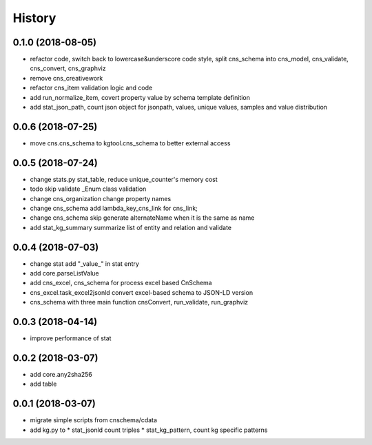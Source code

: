 .. :changelog:

History
-------
0.1.0 (2018-08-05)
++++++++++++++++++
* refactor code, switch back to lowercase&underscore code style, split cns_schema into cns_model, cns_validate, cns_convert, cns_graphviz
* remove cns_creativework
* refactor cns_item validation logic and code
* add run_normalize_item, covert property value by schema template definition
* add stat_json_path, count json object for jsonpath, values, unique values, samples and value distribution 

0.0.6 (2018-07-25)
++++++++++++++++++
* move cns.cns_schema to kgtool.cns_schema to better external access

0.0.5 (2018-07-24)
++++++++++++++++++
* change stats.py stat_table, reduce unique_counter's memory cost
* todo skip validate _Enum class validation
* change  cns_organization change property names
* change  cns_schema  add lambda_key_cns_link for cns_link;
* change  cns_schema  skip generate alternateName when it is the same as name
* add stat_kg_summary summarize list of entity and relation and validate

0.0.4 (2018-07-03)
++++++++++++++++++
* change stat  add "_value_" in stat entry
* add core.parseListValue
* add cns_excel, cns_schema for process excel based CnSchema
* cns_excel.task_excel2jsonld  convert excel-based schema to JSON-LD version
* cns_schema with three main function cnsConvert, run_validate, run_graphviz

0.0.3 (2018-04-14)
++++++++++++++++++
* improve performance of stat

0.0.2 (2018-03-07)
++++++++++++++++++
* add core.any2sha256
* add table

0.0.1 (2018-03-07)
++++++++++++++++++
* migrate simple scripts from cnschema/cdata
* add kg.py to
  * stat_jsonld  count triples
  * stat_kg_pattern, count kg specific patterns
